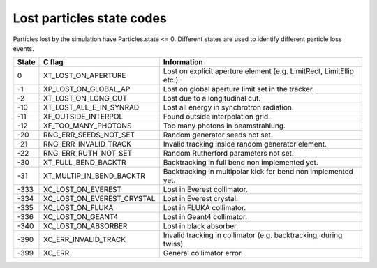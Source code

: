 Lost particles state codes
==========================
Particles lost by the simulation have Particles.state <= 0. Different states
are used to identify different particle loss events.

===== ==========================  ====================================================================
State C flag                      Information
===== ==========================  ====================================================================
0     XT_LOST_ON_APERTURE         Lost on explicit aperture element (e.g. LimitRect, LimitEllip etc.).
-1    XP_LOST_ON_GLOBAL_AP        Lost on global aperture limit set in the tracker.
-2    XT_LOST_ON_LONG_CUT         Lost due to a longitudinal cut.
-10   XT_LOST_ALL_E_IN_SYNRAD     Lost all energy in synchrotron radiation.
-11   XF_OUTSIDE_INTERPOL         Found outside interpolation grid.
-12   XF_TOO_MANY_PHOTONS         Too many photons in beamstrahlung.
-20   RNG_ERR_SEEDS_NOT_SET       Random generator seeds not set.
-21   RNG_ERR_INVALID_TRACK       Invalid tracking inside random generator element.
-22   RNG_ERR_RUTH_NOT_SET        Random Rutherford parameters not set.
-30   XT_FULL_BEND_BACKTR         Backtracking in full bend non implemented yet.
-31   XT_MULTIP_IN_BEND_BACKTR    Backtracking in multipolar kick for bend non implemented yet.
-333  XC_LOST_ON_EVEREST          Lost in Everest collimator.
-334  XC_LOST_ON_EVEREST_CRYSTAL  Lost in Everest crystal.
-335  XC_LOST_ON_FLUKA            Lost in FLUKA collimator.
-336  XC_LOST_ON_GEANT4           Lost in Geant4 collimator.
-340  XC_LOST_ON_ABSORBER         Lost in black absorber.
-390  XC_ERR_INVALID_TRACK        Invalid tracking in collimator (e.g. backtracking, during twiss).
-399  XC_ERR                      General collimator error.
===== ==========================  ====================================================================
